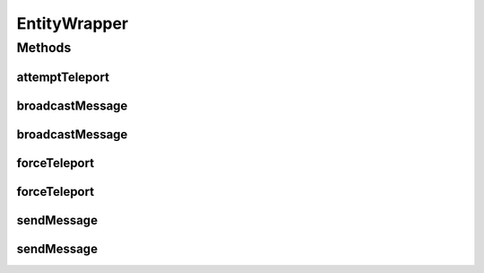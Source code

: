.. java:import:: net.minecraft.entity EntityLivingBase

.. java:import:: net.minecraft.entity.player EntityPlayer

.. java:import:: net.minecraft.server MinecraftServer

.. java:import:: net.minecraft.util.math BlockPos

.. java:import:: net.minecraft.util.text ITextComponent

.. java:import:: net.minecraft.util.text Style

.. java:import:: net.minecraft.util.text TextComponentString

.. java:import:: net.minecraft.util.text TextFormatting

.. java:import:: net.minecraft.world World

EntityWrapper
=============

.. java:package:: simplePlugins.plugins.api.wrapper
   :noindex:

.. java:type:: public class EntityWrapper

   Provides static wrapper methods for the \ :java:ref:`EntityLivingBase`\ , i. e. probably the \ :java:ref:`Player <net.minecraft.entity.player.EntityPlayer>`\  class. These methods provide easier access to some functions.

   :author: Florian Warzecha

Methods
-------
attemptTeleport
^^^^^^^^^^^^^^^

.. java:method:: public static boolean attemptTeleport(EntityLivingBase entity, BlockPos pos)
   :outertype: EntityWrapper

   Attempts to teleport the entity to the given \ :java:ref:`BlockPos`\ .

   :param entity: The entity instance to port.
   :param pos: The position where the entity is ported to.
   :return: If the teleport succeeded.

   **See also:** :java:ref:`EntityLivingBase.attemptTeleport(double,double,double)`

broadcastMessage
^^^^^^^^^^^^^^^^

.. java:method:: public static void broadcastMessage(World world, String message, TextFormatting color)
   :outertype: EntityWrapper

   Send a message to all players online.

   :param world: The world instance.
   :param message: The message you want to send.
   :param color: The color of the message.

   **See also:** :java:ref:`net.minecraft.server.management.PlayerList.sendMessage(ITextComponent)`, :java:ref:`.sendMessage(EntityPlayer,String,TextFormatting)howtosetcolors`

broadcastMessage
^^^^^^^^^^^^^^^^

.. java:method:: public static void broadcastMessage(World world, String message)
   :outertype: EntityWrapper

   Send a message to all players online. The color of the message defaults to the usual white chat color.

   :param world: The world instance.
   :param message: The message you want to send.

   **See also:** :java:ref:`net.minecraft.server.management.PlayerList.sendMessage(ITextComponent)`, :java:ref:`.broadcastMessage(World,String,TextFormatting)`

forceTeleport
^^^^^^^^^^^^^

.. java:method:: public static void forceTeleport(EntityLivingBase entity, double x, double y, double z)
   :outertype: EntityWrapper

   Teleports the entity to the given coordinates.

   :param entity: The entity instance to port.
   :param x: The x coordinate of the new position.
   :param y: The y coordinate of the new position.
   :param z: The z coordinate of the new position.

   **See also:** :java:ref:`EntityLivingBase.setPosition(double,double,double)`

forceTeleport
^^^^^^^^^^^^^

.. java:method:: public static void forceTeleport(EntityLivingBase entity, BlockPos pos)
   :outertype: EntityWrapper

   Teleports the entity to the given \ :java:ref:`BlockPos`\ .

   :param entity: The entity instance to port.
   :param pos: The position where the entity is ported to.

   **See also:** :java:ref:`EntityLivingBase.setPosition(double,double,double)`, :java:ref:`EntityWrapper.forceTeleport(EntityLivingBase,double,double,double)`

sendMessage
^^^^^^^^^^^

.. java:method:: public static void sendMessage(EntityPlayer entity, String message, TextFormatting color)
   :outertype: EntityWrapper

   Sends a message to the given player. The color can be controlled by passing a field from \ :java:ref:`TextFormatting`\ . If you want for example black text color, pass \ :java:ref:`TextFormatting.BLACK`\  for the color parameter.

   :param entity: The player instance.
   :param message: The message you want to send.
   :param color: The color of the message.

   **See also:** :java:ref:`EntityPlayer.sendMessage(ITextComponent)`

sendMessage
^^^^^^^^^^^

.. java:method:: public static void sendMessage(EntityPlayer entity, String message)
   :outertype: EntityWrapper

   Sends a message to the given player. The color defaults to the usual white chat color.

   :param entity: The player instance.
   :param message: The message you want to send.

   **See also:** :java:ref:`EntityPlayer.sendMessage(ITextComponent)`, :java:ref:`.sendMessage(EntityPlayer,String,TextFormatting)Sendmessagesindifferentcolors`

